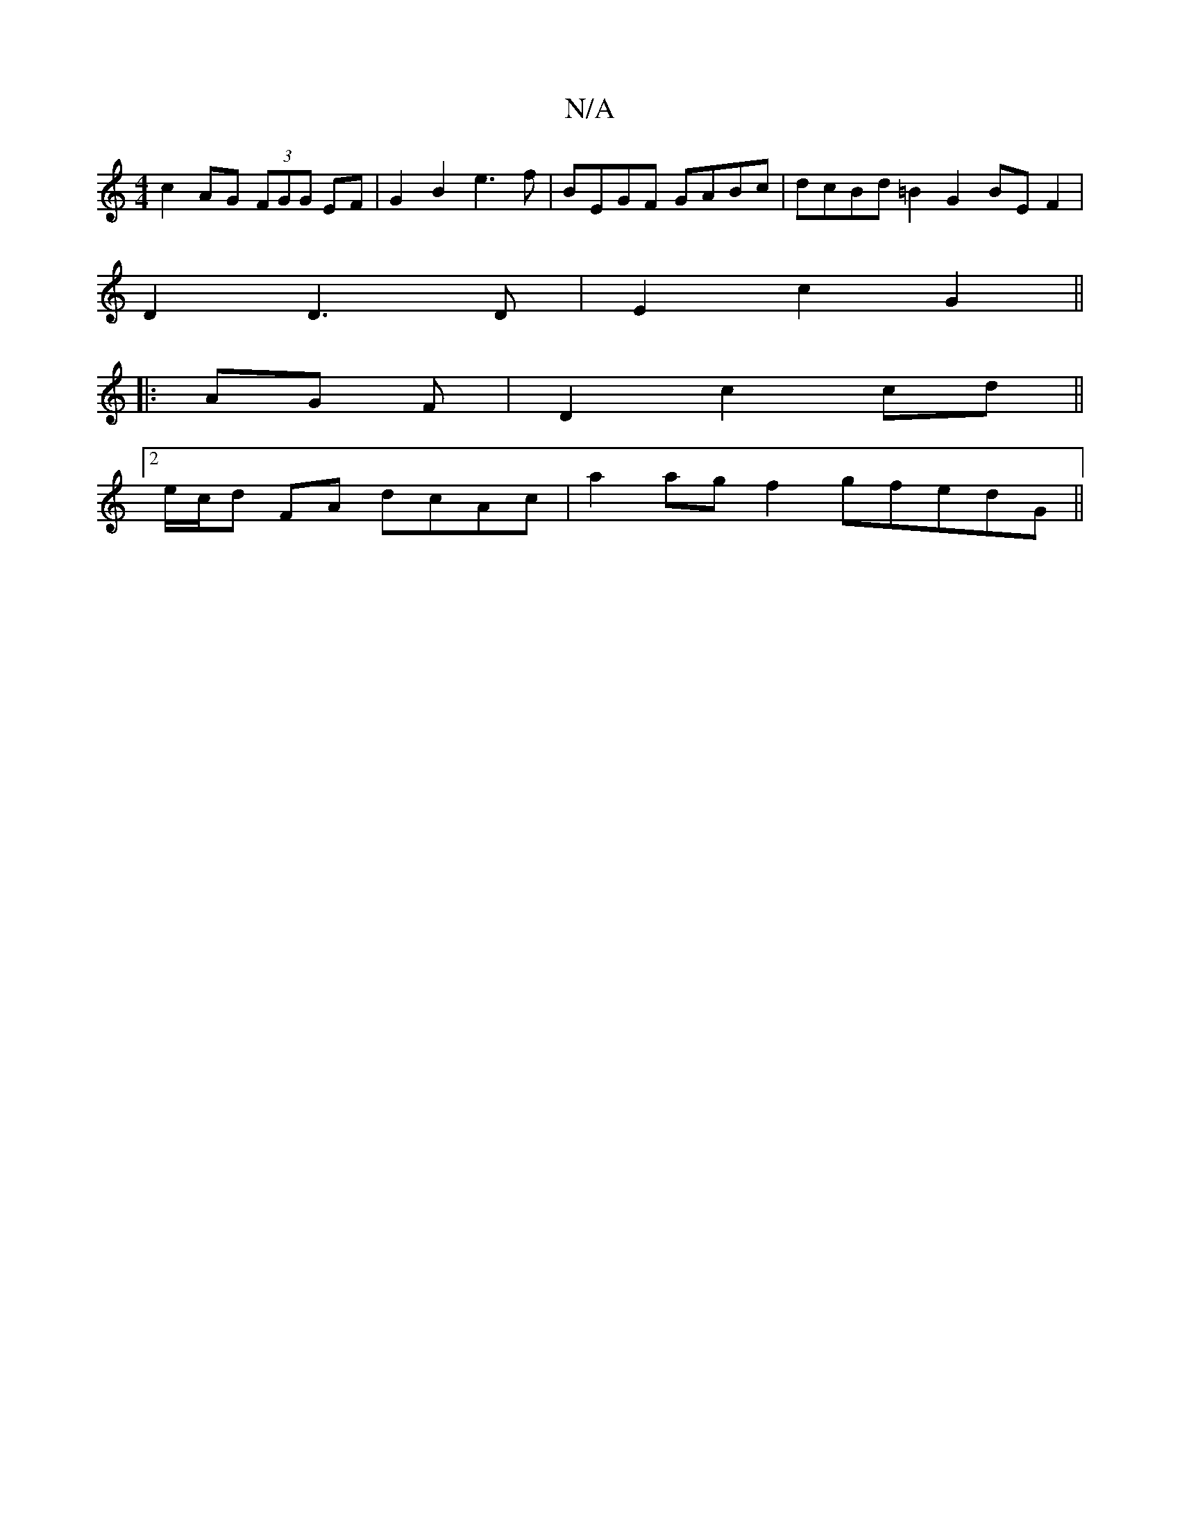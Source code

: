 X:1
T:N/A
M:4/4
R:N/A
K:Cmajor
c2AG (3FGG EF | G2 B2 e3f | BEGF GABc |dcBd =B2G2 BEF2|
D2D3 D | E2 c2 G2 ||
|: AG F | D2 c2 cd ||
[2 e/c/d FA dcAc | a2ag f2gfedG ||

|:EDD DDD|EDE GEF|AFD D2C:|

|:e2ef gfed||
faaf gdcA|dgfg bgag|f2